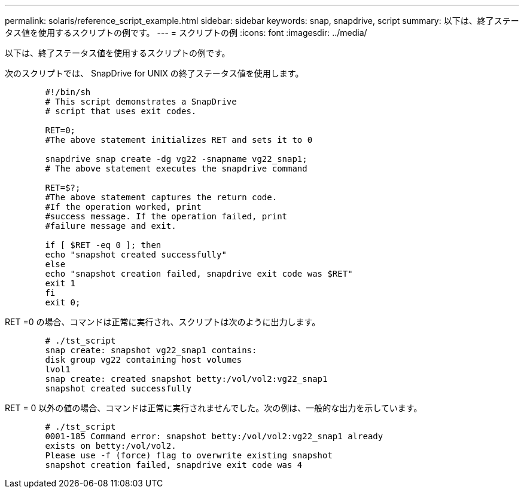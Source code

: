 ---
permalink: solaris/reference_script_example.html 
sidebar: sidebar 
keywords: snap, snapdrive, script 
summary: 以下は、終了ステータス値を使用するスクリプトの例です。 
---
= スクリプトの例
:icons: font
:imagesdir: ../media/


[role="lead"]
以下は、終了ステータス値を使用するスクリプトの例です。

次のスクリプトでは、 SnapDrive for UNIX の終了ステータス値を使用します。

[listing]
----

	#!/bin/sh
	# This script demonstrates a SnapDrive
	# script that uses exit codes.

	RET=0;
	#The above statement initializes RET and sets it to 0

	snapdrive snap create -dg vg22 -snapname vg22_snap1;
	# The above statement executes the snapdrive command

	RET=$?;
	#The above statement captures the return code.
	#If the operation worked, print
	#success message. If the operation failed, print
	#failure message and exit.

	if [ $RET -eq 0 ]; then
	echo "snapshot created successfully"
	else
	echo "snapshot creation failed, snapdrive exit code was $RET"
	exit 1
	fi
	exit 0;
----
RET =0 の場合、コマンドは正常に実行され、スクリプトは次のように出力します。

[listing]
----


	# ./tst_script
	snap create: snapshot vg22_snap1 contains:
	disk group vg22 containing host volumes
	lvol1
	snap create: created snapshot betty:/vol/vol2:vg22_snap1
	snapshot created successfully
----
RET = 0 以外の値の場合、コマンドは正常に実行されませんでした。次の例は、一般的な出力を示しています。

[listing]
----

	# ./tst_script
	0001-185 Command error: snapshot betty:/vol/vol2:vg22_snap1 already
	exists on betty:/vol/vol2.
	Please use -f (force) flag to overwrite existing snapshot
	snapshot creation failed, snapdrive exit code was 4
----